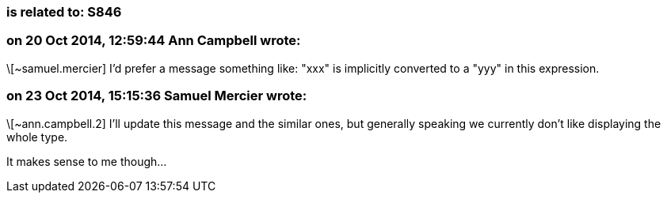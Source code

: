 === is related to: S846

=== on 20 Oct 2014, 12:59:44 Ann Campbell wrote:
\[~samuel.mercier] I'd prefer a message something like: "xxx" is implicitly converted to a "yyy" in this expression.

=== on 23 Oct 2014, 15:15:36 Samuel Mercier wrote:
\[~ann.campbell.2] I'll update this message and the similar ones, but generally speaking we currently don't like displaying the whole type.


It makes sense to me though...


